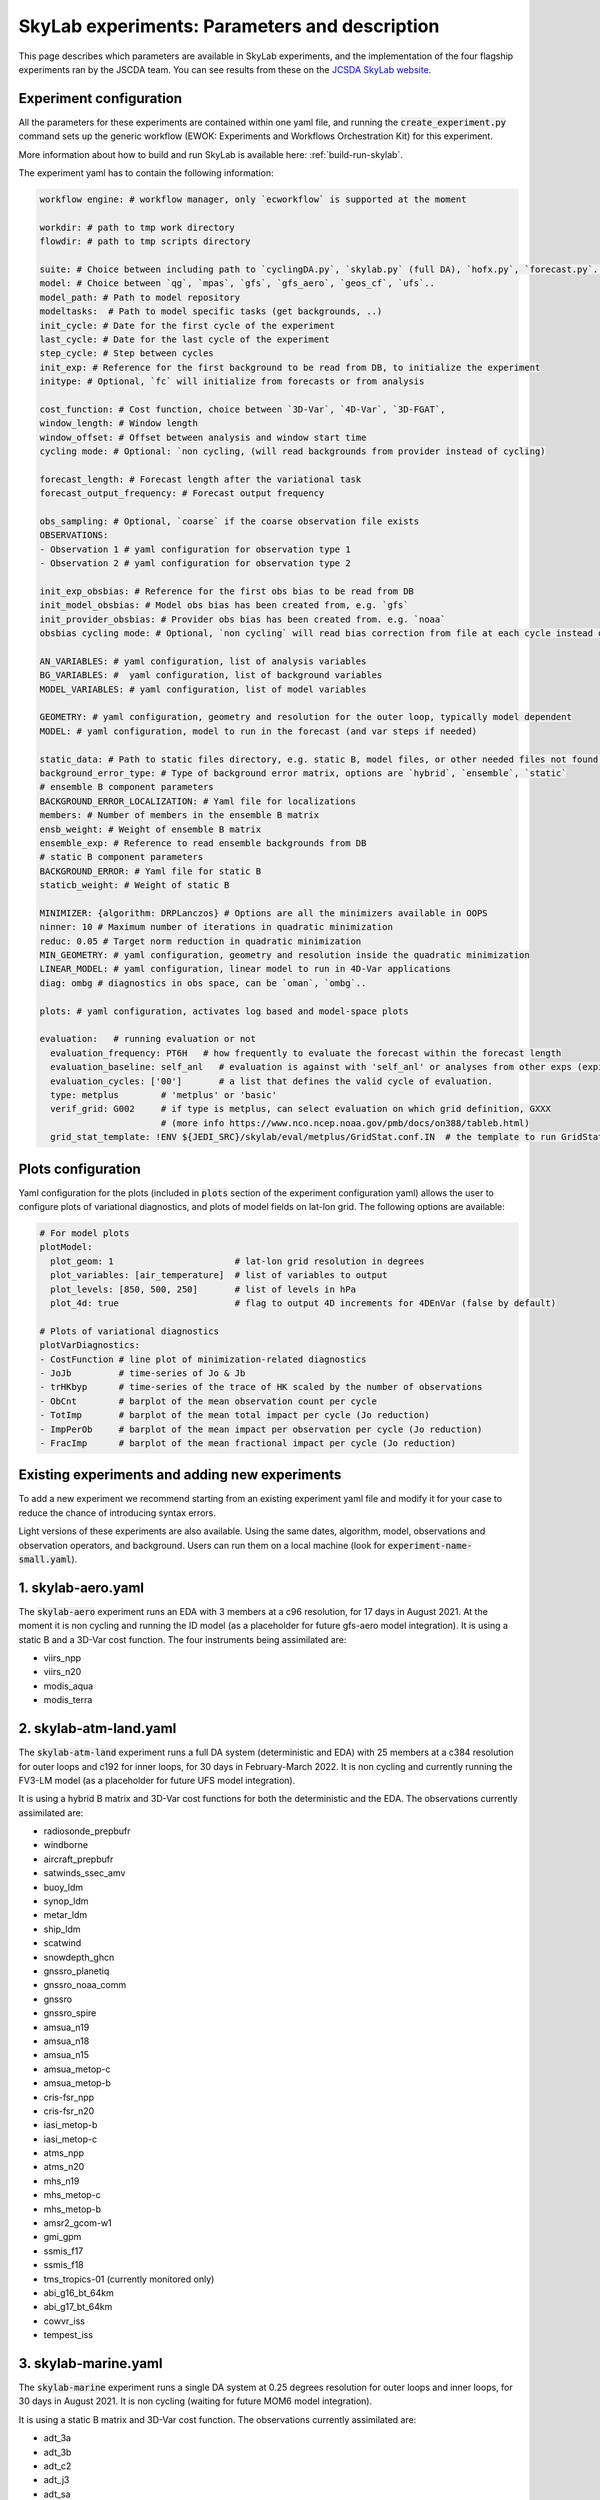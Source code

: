 SkyLab experiments: Parameters and description
==============================================

This page describes which parameters are available in SkyLab experiments, and the implementation
of the four flagship experiments ran by the JSCDA team. You can see results from these on
the `JCSDA SkyLab website <https://skylab.jcsda.org/>`_.

Experiment configuration
------------------------

All the parameters for these experiments are contained within one yaml file,
and running the :code:`create_experiment.py` command sets up the generic workflow
(EWOK: Experiments and Workflows Orchestration Kit) for this experiment.

More information about how to build and run SkyLab is available here:
:ref:`build-run-skylab`.

The experiment yaml has to contain the following information:

.. code-block:: yaml

    workflow engine: # workflow manager, only `ecworkflow` is supported at the moment

    workdir: # path to tmp work directory
    flowdir: # path to tmp scripts directory

    suite: # Choice between including path to `cyclingDA.py`, `skylab.py` (full DA), `hofx.py`, `forecast.py`..
    model: # Choice between `qg`, `mpas`, `gfs`, `gfs_aero`, `geos_cf`, `ufs`..
    model_path: # Path to model repository
    modeltasks:  # Path to model specific tasks (get backgrounds, ..)
    init_cycle: # Date for the first cycle of the experiment
    last_cycle: # Date for the last cycle of the experiment
    step_cycle: # Step between cycles
    init_exp: # Reference for the first background to be read from DB, to initialize the experiment
    initype: # Optional, `fc` will initialize from forecasts or from analysis

    cost_function: # Cost function, choice between `3D-Var`, `4D-Var`, `3D-FGAT`,
    window_length: # Window length
    window_offset: # Offset between analysis and window start time
    cycling mode: # Optional: `non cycling, (will read backgrounds from provider instead of cycling)

    forecast_length: # Forecast length after the variational task
    forecast_output_frequency: # Forecast output frequency

    obs_sampling: # Optional, `coarse` if the coarse observation file exists
    OBSERVATIONS:
    - Observation 1 # yaml configuration for observation type 1
    - Observation 2 # yaml configuration for observation type 2

    init_exp_obsbias: # Reference for the first obs bias to be read from DB
    init_model_obsbias: # Model obs bias has been created from, e.g. `gfs`
    init_provider_obsbias: # Provider obs bias has been created from. e.g. `noaa`
    obsbias cycling mode: # Optional, `non cycling` will read bias correction from file at each cycle instead of cycling

    AN_VARIABLES: # yaml configuration, list of analysis variables
    BG_VARIABLES: #  yaml configuration, list of background variables
    MODEL_VARIABLES: # yaml configuration, list of model variables

    GEOMETRY: # yaml configuration, geometry and resolution for the outer loop, typically model dependent
    MODEL: # yaml configuration, model to run in the forecast (and var steps if needed)

    static_data: # Path to static files directory, e.g. static B, model files, or other needed files not found in r2d2 or elsewhere.
    background_error_type: # Type of background error matrix, options are `hybrid`, `ensemble`, `static`
    # ensemble B component parameters
    BACKGROUND_ERROR_LOCALIZATION: # Yaml file for localizations
    members: # Number of members in the ensemble B matrix
    ensb_weight: # Weight of ensemble B matrix
    ensemble_exp: # Reference to read ensemble backgrounds from DB
    # static B component parameters
    BACKGROUND_ERROR: # Yaml file for static B
    staticb_weight: # Weight of static B

    MINIMIZER: {algorithm: DRPLanczos} # Options are all the minimizers available in OOPS
    ninner: 10 # Maximum number of iterations in quadratic minimization
    reduc: 0.05 # Target norm reduction in quadratic minimization
    MIN_GEOMETRY: # yaml configuration, geometry and resolution inside the quadratic minimization
    LINEAR_MODEL: # yaml configuration, linear model to run in 4D-Var applications
    diag: ombg # diagnostics in obs space, can be `oman`, `ombg`..

    plots: # yaml configuration, activates log based and model-space plots
    
    evaluation:   # running evaluation or not
      evaluation_frequency: PT6H   # how frequently to evaluate the forecast within the forecast length
      evaluation_baseline: self_anl   # evaluation is against with 'self_anl' or analyses from other exps (expid).
      evaluation_cycles: ['00']       # a list that defines the valid cycle of evaluation.
      type: metplus        # 'metplus' or 'basic'
      verif_grid: G002     # if type is metplus, can select evaluation on which grid definition, GXXX
                           # (more info https://www.nco.ncep.noaa.gov/pmb/docs/on388/tableb.html)
      grid_stat_template: !ENV ${JEDI_SRC}/skylab/eval/metplus/GridStat.conf.IN  # the template to run GridStat in METplus


Plots configuration
-------------------

Yaml configuration for the plots (included in :code:`plots` section of the experiment configuration yaml) allows the user to configure plots of variational diagnostics, and plots of model fields on lat-lon grid. The following options are available:

.. code-block:: yaml

    # For model plots
    plotModel:
      plot_geom: 1                       # lat-lon grid resolution in degrees
      plot_variables: [air_temperature]  # list of variables to output
      plot_levels: [850, 500, 250]       # list of levels in hPa
      plot_4d: true                      # flag to output 4D increments for 4DEnVar (false by default)

    # Plots of variational diagnostics
    plotVarDiagnostics:
    - CostFunction # line plot of minimization-related diagnostics
    - JoJb         # time-series of Jo & Jb
    - trHKbyp      # time-series of the trace of HK scaled by the number of observations
    - ObCnt        # barplot of the mean observation count per cycle
    - TotImp       # barplot of the mean total impact per cycle (Jo reduction)
    - ImpPerOb     # barplot of the mean impact per observation per cycle (Jo reduction)
    - FracImp      # barplot of the mean fractional impact per cycle (Jo reduction)


Existing experiments and adding new experiments
-----------------------------------------------

To add a new experiment we recommend starting from an existing experiment yaml file
and modify it for your case to reduce the chance of introducing syntax errors.


Light versions of these experiments are also available. Using the same dates,
algorithm, model, observations and observation operators, and background. Users
can run them on a local machine (look for :code:`experiment-name-small.yaml`).


1. skylab-aero.yaml
-------------------

The :code:`skylab-aero` experiment runs an EDA with 3 members at a c96 resolution, for 17 days
in August 2021. At the moment it is non cycling and running the ID model (as a placeholder for
future gfs-aero model integration).
It is using a static B and a 3D-Var cost function. The four instruments being assimilated are:

* viirs_npp

* viirs_n20

* modis_aqua

* modis_terra


2. skylab-atm-land.yaml
-----------------------

The :code:`skylab-atm-land` experiment runs a full DA system (deterministic and EDA) with 25
members at a c384 resolution for outer loops and c192 for inner loops, for 30 days in
February-March 2022.
It is non cycling and currently running the FV3-LM model (as a placeholder for future
UFS model integration).

It is using a hybrid B matrix and 3D-Var cost functions for both the deterministic and the EDA.
The observations currently assimilated are:

* radiosonde_prepbufr

* windborne

* aircraft_prepbufr

* satwinds_ssec_amv

* buoy_ldm

* synop_ldm

* metar_ldm

* ship_ldm

* scatwind

* snowdepth_ghcn

* gnssro_planetiq

* gnssro_noaa_comm

* gnssro

* gnssro_spire

* amsua_n19

* amsua_n18

* amsua_n15

* amsua_metop-c

* amsua_metop-b

* cris-fsr_npp

* cris-fsr_n20

* iasi_metop-b

* iasi_metop-c

* atms_npp

* atms_n20

* mhs_n19

* mhs_metop-c

* mhs_metop-b

* amsr2_gcom-w1

* gmi_gpm

* ssmis_f17

* ssmis_f18

* tms_tropics-01 (currently monitored only)

* abi_g16_bt_64km

* abi_g17_bt_64km

* cowvr_iss

* tempest_iss


3. skylab-marine.yaml
---------------------

The :code:`skylab-marine` experiment runs a single DA system at 0.25 degrees resolution for
outer loops and inner loops, for 30 days in August 2021.
It is non cycling (waiting for future MOM6 model integration).

It is using a static B matrix and 3D-Var cost function.
The observations currently assimilated are:

* adt_3a

* adt_3b

* adt_c2

* adt_j3

* adt_sa

* sst_avhrr_metop-b

* sst_avhrr_metop-c

* ocean_profile

* icec_ssmis_f17

* icec_ssmis_f18

4. skylab-trace-gas.yaml
------------------------

The :code:`skylab-trace-gas` experiment runs a single DA system at c90 resolution for
outer loops and inner loops, for 10 days in August 2021.
It is non cycling and running the Pseudo model (as a placeholder for the geos-cf model integration).

It is using a static B matrix and 3D-FGAT cost function.
The observations currently assimilated are:

* tropomi_s5p_no2_tropo or tropomi_s5p_no2_total

* mopitt_terra_co_total

* tropomi_s5p_co_total

* tempo_no2_tropo
